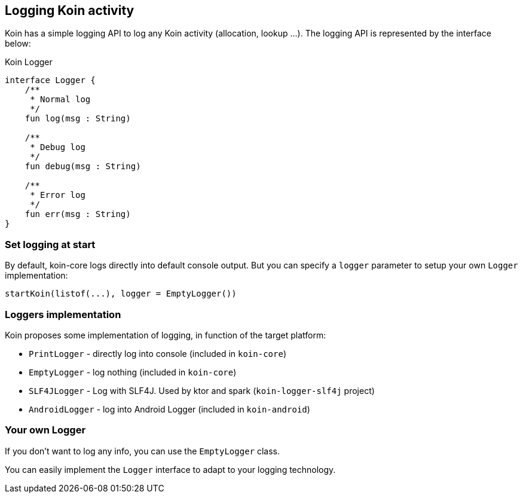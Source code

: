== Logging Koin activity

Koin has a simple logging API to log any Koin activity (allocation, lookup ...). The logging API is represented by the interface below:

.Koin Logger
[source,kotlin]
----
interface Logger {
    /**
     * Normal log
     */
    fun log(msg : String)

    /**
     * Debug log
     */
    fun debug(msg : String)

    /**
     * Error log
     */
    fun err(msg : String)
}
----

=== Set logging at start

By default, koin-core logs directly into default console output. But you can specify a `logger` parameter to setup
your own `Logger` implementation:

[source,kotlin]
----
startKoin(listof(...), logger = EmptyLogger())
----

=== Loggers implementation

Koin proposes some implementation of logging, in function of the target platform:

* `PrintLogger` - directly log into console (included in `koin-core`)
* `EmptyLogger` - log nothing (included in `koin-core`)
* `SLF4JLogger` - Log with SLF4J. Used by ktor and spark (`koin-logger-slf4j` project)
* `AndroidLogger` - log into Android Logger (included in `koin-android`)

=== Your own Logger

If you don't want to log any info, you can use the `EmptyLogger` class.

You can easily implement the `Logger` interface to adapt to your logging technology.

